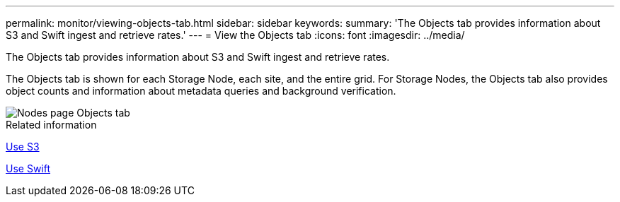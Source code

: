 ---
permalink: monitor/viewing-objects-tab.html
sidebar: sidebar
keywords: 
summary: 'The Objects tab provides information about S3 and Swift ingest and retrieve rates.'
---
= View the Objects tab
:icons: font
:imagesdir: ../media/

[.lead]
The Objects tab provides information about S3 and Swift ingest and retrieve rates.

The Objects tab is shown for each Storage Node, each site, and the entire grid. For Storage Nodes, the Objects tab also provides object counts and information about metadata queries and background verification.

image::../media/nodes_page_objects_tab.png[Nodes page Objects tab]

.Related information

xref:../s3/index.adoc[Use S3]

xref:../swift/index.adoc[Use Swift]
